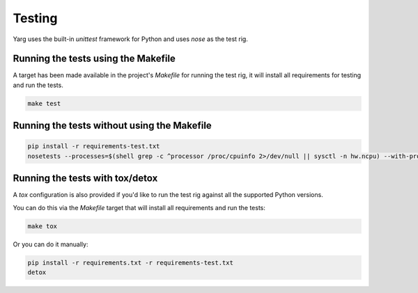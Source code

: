Testing
=======

Yarg uses the built-in `unittest` framework for Python and uses `nose` as the
test rig.

Running the tests using the Makefile
------------------------------------

A target has been made available in the project's `Makefile` for running the
test rig, it will install all requirements for testing and run the tests.

.. code-block:: bash

    make test

Running the tests without using the Makefile
--------------------------------------------

.. code-block:: bash

    pip install -r requirements-test.txt
    nosetests --processes=$(shell grep -c ^processor /proc/cpuinfo 2>/dev/null || sysctl -n hw.ncpu) --with-progressive

Running the tests with tox/detox
--------------------------------

A `tox` configuration is also provided if you'd like to run the test rig
against all the supported Python versions.

You can do this via the `Makefile` target that will install all requirements
and run the tests:

.. code-block:: bash

    make tox

Or you can do it manually:

.. code-block:: bash

    pip install -r requirements.txt -r requirements-test.txt
    detox
